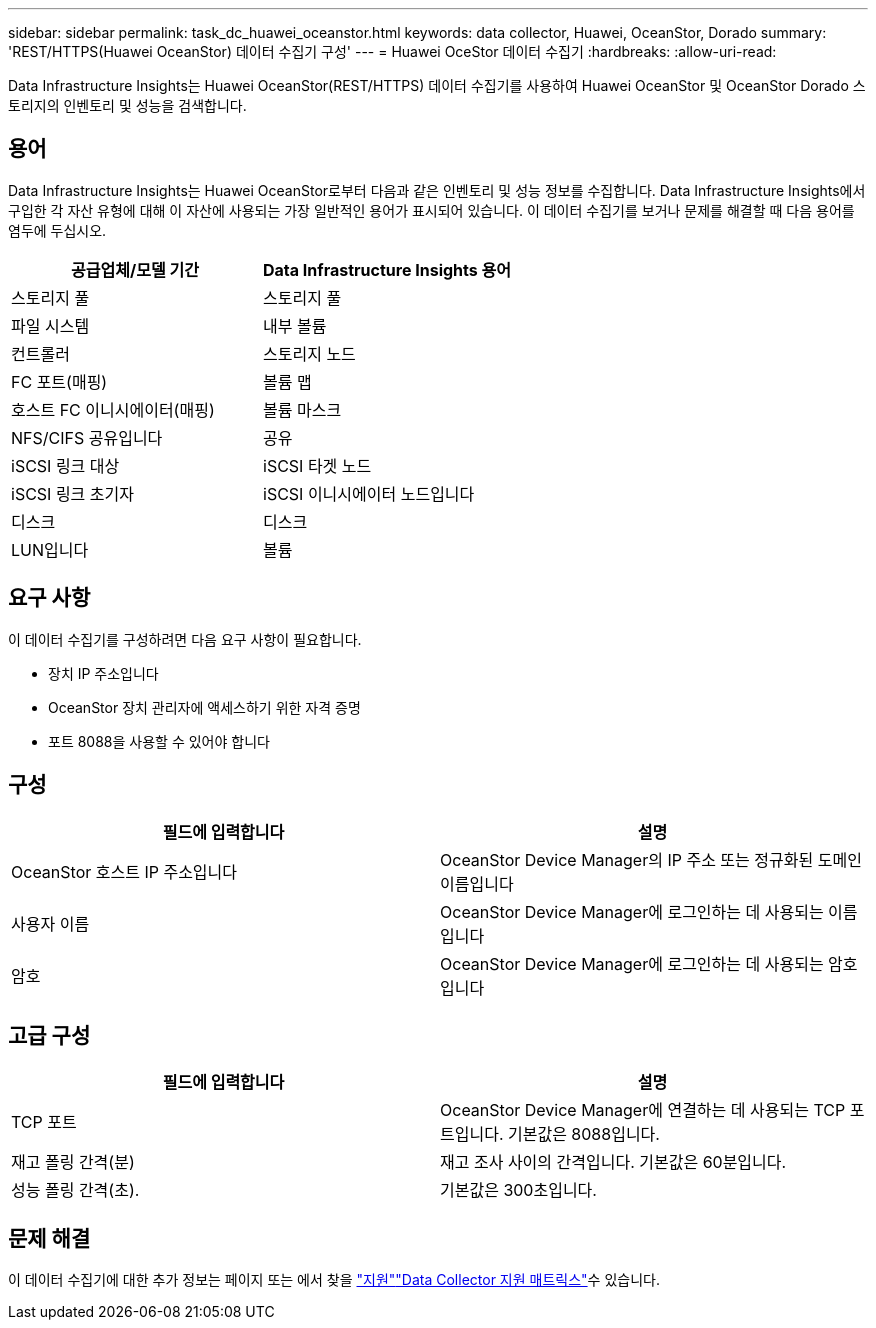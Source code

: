 ---
sidebar: sidebar 
permalink: task_dc_huawei_oceanstor.html 
keywords: data collector, Huawei, OceanStor, Dorado 
summary: 'REST/HTTPS(Huawei OceanStor) 데이터 수집기 구성' 
---
= Huawei OceStor 데이터 수집기
:hardbreaks:
:allow-uri-read: 


[role="lead"]
Data Infrastructure Insights는 Huawei OceanStor(REST/HTTPS) 데이터 수집기를 사용하여 Huawei OceanStor 및 OceanStor Dorado 스토리지의 인벤토리 및 성능을 검색합니다.



== 용어

Data Infrastructure Insights는 Huawei OceanStor로부터 다음과 같은 인벤토리 및 성능 정보를 수집합니다. Data Infrastructure Insights에서 구입한 각 자산 유형에 대해 이 자산에 사용되는 가장 일반적인 용어가 표시되어 있습니다. 이 데이터 수집기를 보거나 문제를 해결할 때 다음 용어를 염두에 두십시오.

[cols="2*"]
|===
| 공급업체/모델 기간 | Data Infrastructure Insights 용어 


| 스토리지 풀 | 스토리지 풀 


| 파일 시스템 | 내부 볼륨 


| 컨트롤러 | 스토리지 노드 


| FC 포트(매핑) | 볼륨 맵 


| 호스트 FC 이니시에이터(매핑) | 볼륨 마스크 


| NFS/CIFS 공유입니다 | 공유 


| iSCSI 링크 대상 | iSCSI 타겟 노드 


| iSCSI 링크 초기자 | iSCSI 이니시에이터 노드입니다 


| 디스크 | 디스크 


| LUN입니다 | 볼륨 
|===


== 요구 사항

이 데이터 수집기를 구성하려면 다음 요구 사항이 필요합니다.

* 장치 IP 주소입니다
* OceanStor 장치 관리자에 액세스하기 위한 자격 증명
* 포트 8088을 사용할 수 있어야 합니다




== 구성

[cols="2*"]
|===
| 필드에 입력합니다 | 설명 


| OceanStor 호스트 IP 주소입니다 | OceanStor Device Manager의 IP 주소 또는 정규화된 도메인 이름입니다 


| 사용자 이름 | OceanStor Device Manager에 로그인하는 데 사용되는 이름입니다 


| 암호 | OceanStor Device Manager에 로그인하는 데 사용되는 암호입니다 
|===


== 고급 구성

[cols="2*"]
|===
| 필드에 입력합니다 | 설명 


| TCP 포트 | OceanStor Device Manager에 연결하는 데 사용되는 TCP 포트입니다. 기본값은 8088입니다. 


| 재고 폴링 간격(분) | 재고 조사 사이의 간격입니다. 기본값은 60분입니다. 


| 성능 폴링 간격(초). | 기본값은 300초입니다. 
|===


== 문제 해결

이 데이터 수집기에 대한 추가 정보는 페이지 또는 에서 찾을 link:concept_requesting_support.html["지원"]link:reference_data_collector_support_matrix.html["Data Collector 지원 매트릭스"]수 있습니다.
